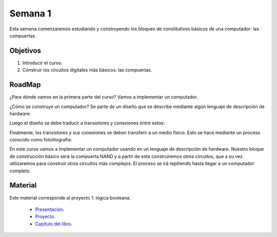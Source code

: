 Semana 1
===========
Esta semana comenzaremos estudiando y construyendo los bloques de
constitutivos básicos de una computador: las compuertas

Objetivos
----------
1. Introducir el curso.
2. Construir los circuitos digitales más básicos: las compuertas.

RoadMap
--------
¿Para dónde vamos en la primera parte del curso? Vamos a implementar
un computador.

¿Cómo se construye un computador? Se parte de un diseño que se
describe mediante algún lenguaje de descripción de hardware:

.. image:: ../_static/gateHDL.png

Luego el diseño se debe traducir a transistores y conexiones entre
estos:

.. image:: ../_static/transistor.png

Finalmente, los transistores y sus conexiones se deben transferir
a un medio físico. Esto se hace mediante un proceso conocido como
fotolitografía:

.. raw:: html

    <div style="position: relative; padding-bottom: 5%; height: 0; overflow: hidden; max-width: 100%; height: auto;">
        <iframe width="560" height="315" src="https://www.youtube.com/embed/vK-geBYygXo" frameborder="0" allow="accelerometer; autoplay; encrypted-media; gyroscope; picture-in-picture" allowfullscreen></iframe>
    </div>

En este curso vamos a implementar un computador usando en un lenguaje
de descripción de hardware. Nuestro bloque de construcción básico será la
compuerta NAND y a partir de esta construiremos otros circuitos, que
a su vez utilizaremos para construir otros circuitos más complejos.
El proceso se irá repitiendo hasta llegar a un computador completo.

Material
---------
Este material corresponde al proyecto 1: lógica booleana.

    * `Presentación <https://drive.google.com/open?id=1MY1buFHo_Wx5DPrKhCNSA2cm5ltwFJzM>`__.
    * `Proyecto <https://www.nand2tetris.org/project01>`__.
    * `Capítulo del libro <https://docs.wixstatic.com/ugd/44046b_f2c9e41f0b204a34ab78be0ae4953128.pdf>`__.





